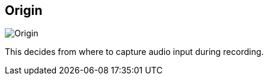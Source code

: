[#inspector-column-origin]
== Origin

image::generated/screenshots/elements/inspector/column/origin.png[Origin]

This decides from where to capture audio input during recording.

